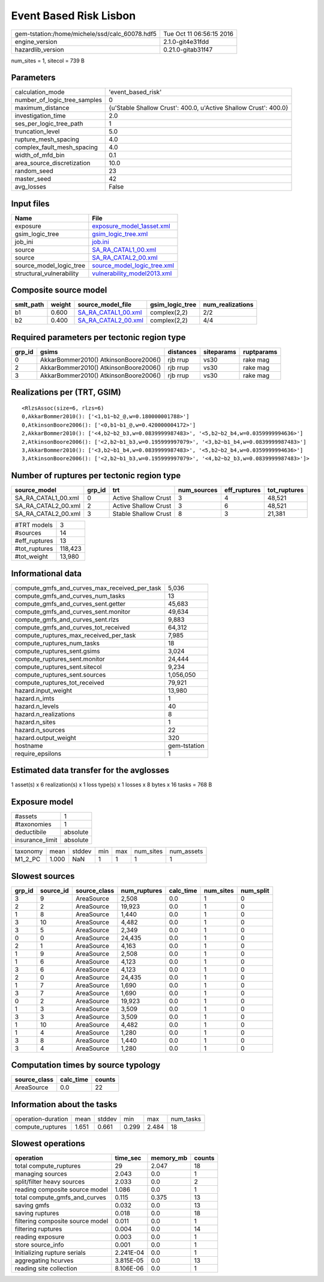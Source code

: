 Event Based Risk Lisbon
=======================

============================================== ========================
gem-tstation:/home/michele/ssd/calc_60078.hdf5 Tue Oct 11 06:56:15 2016
engine_version                                 2.1.0-git4e31fdd        
hazardlib_version                              0.21.0-gitab31f47       
============================================== ========================

num_sites = 1, sitecol = 739 B

Parameters
----------
============================ ================================================================
calculation_mode             'event_based_risk'                                              
number_of_logic_tree_samples 0                                                               
maximum_distance             {u'Stable Shallow Crust': 400.0, u'Active Shallow Crust': 400.0}
investigation_time           2.0                                                             
ses_per_logic_tree_path      1                                                               
truncation_level             5.0                                                             
rupture_mesh_spacing         4.0                                                             
complex_fault_mesh_spacing   4.0                                                             
width_of_mfd_bin             0.1                                                             
area_source_discretization   10.0                                                            
random_seed                  23                                                              
master_seed                  42                                                              
avg_losses                   False                                                           
============================ ================================================================

Input files
-----------
======================== ============================================================
Name                     File                                                        
======================== ============================================================
exposure                 `exposure_model_1asset.xml <exposure_model_1asset.xml>`_    
gsim_logic_tree          `gsim_logic_tree.xml <gsim_logic_tree.xml>`_                
job_ini                  `job.ini <job.ini>`_                                        
source                   `SA_RA_CATAL1_00.xml <SA_RA_CATAL1_00.xml>`_                
source                   `SA_RA_CATAL2_00.xml <SA_RA_CATAL2_00.xml>`_                
source_model_logic_tree  `source_model_logic_tree.xml <source_model_logic_tree.xml>`_
structural_vulnerability `vulnerability_model2013.xml <vulnerability_model2013.xml>`_
======================== ============================================================

Composite source model
----------------------
========= ====== ============================================ =============== ================
smlt_path weight source_model_file                            gsim_logic_tree num_realizations
========= ====== ============================================ =============== ================
b1        0.600  `SA_RA_CATAL1_00.xml <SA_RA_CATAL1_00.xml>`_ complex(2,2)    2/2             
b2        0.400  `SA_RA_CATAL2_00.xml <SA_RA_CATAL2_00.xml>`_ complex(2,2)    4/4             
========= ====== ============================================ =============== ================

Required parameters per tectonic region type
--------------------------------------------
====== ===================================== ========= ========== ==========
grp_id gsims                                 distances siteparams ruptparams
====== ===================================== ========= ========== ==========
0      AkkarBommer2010() AtkinsonBoore2006() rjb rrup  vs30       rake mag  
2      AkkarBommer2010() AtkinsonBoore2006() rjb rrup  vs30       rake mag  
3      AkkarBommer2010() AtkinsonBoore2006() rjb rrup  vs30       rake mag  
====== ===================================== ========= ========== ==========

Realizations per (TRT, GSIM)
----------------------------

::

  <RlzsAssoc(size=6, rlzs=6)
  0,AkkarBommer2010(): ['<1,b1~b2_@,w=0.180000001788>']
  0,AtkinsonBoore2006(): ['<0,b1~b1_@,w=0.420000004172>']
  2,AkkarBommer2010(): ['<4,b2~b2_b3,w=0.0839999987483>', '<5,b2~b2_b4,w=0.0359999994636>']
  2,AtkinsonBoore2006(): ['<2,b2~b1_b3,w=0.195999997079>', '<3,b2~b1_b4,w=0.0839999987483>']
  3,AkkarBommer2010(): ['<3,b2~b1_b4,w=0.0839999987483>', '<5,b2~b2_b4,w=0.0359999994636>']
  3,AtkinsonBoore2006(): ['<2,b2~b1_b3,w=0.195999997079>', '<4,b2~b2_b3,w=0.0839999987483>']>

Number of ruptures per tectonic region type
-------------------------------------------
=================== ====== ==================== =========== ============ ============
source_model        grp_id trt                  num_sources eff_ruptures tot_ruptures
=================== ====== ==================== =========== ============ ============
SA_RA_CATAL1_00.xml 0      Active Shallow Crust 3           4            48,521      
SA_RA_CATAL2_00.xml 2      Active Shallow Crust 3           6            48,521      
SA_RA_CATAL2_00.xml 3      Stable Shallow Crust 8           3            21,381      
=================== ====== ==================== =========== ============ ============

============= =======
#TRT models   3      
#sources      14     
#eff_ruptures 13     
#tot_ruptures 118,423
#tot_weight   13,980 
============= =======

Informational data
------------------
============================================= ============
compute_gmfs_and_curves_max_received_per_task 5,036       
compute_gmfs_and_curves_num_tasks             13          
compute_gmfs_and_curves_sent.getter           45,683      
compute_gmfs_and_curves_sent.monitor          49,634      
compute_gmfs_and_curves_sent.rlzs             9,883       
compute_gmfs_and_curves_tot_received          64,312      
compute_ruptures_max_received_per_task        7,985       
compute_ruptures_num_tasks                    18          
compute_ruptures_sent.gsims                   3,024       
compute_ruptures_sent.monitor                 24,444      
compute_ruptures_sent.sitecol                 9,234       
compute_ruptures_sent.sources                 1,056,050   
compute_ruptures_tot_received                 79,921      
hazard.input_weight                           13,980      
hazard.n_imts                                 1           
hazard.n_levels                               40          
hazard.n_realizations                         8           
hazard.n_sites                                1           
hazard.n_sources                              22          
hazard.output_weight                          320         
hostname                                      gem-tstation
require_epsilons                              1           
============================================= ============

Estimated data transfer for the avglosses
-----------------------------------------
1 asset(s) x 6 realization(s) x 1 loss type(s) x 1 losses x 8 bytes x 16 tasks = 768 B

Exposure model
--------------
=============== ========
#assets         1       
#taxonomies     1       
deductibile     absolute
insurance_limit absolute
=============== ========

======== ===== ====== === === ========= ==========
taxonomy mean  stddev min max num_sites num_assets
M1_2_PC  1.000 NaN    1   1   1         1         
======== ===== ====== === === ========= ==========

Slowest sources
---------------
====== ========= ============ ============ ========= ========= =========
grp_id source_id source_class num_ruptures calc_time num_sites num_split
====== ========= ============ ============ ========= ========= =========
3      9         AreaSource   2,508        0.0       1         0        
2      2         AreaSource   19,923       0.0       1         0        
1      8         AreaSource   1,440        0.0       1         0        
3      10        AreaSource   4,482        0.0       1         0        
3      5         AreaSource   2,349        0.0       1         0        
0      0         AreaSource   24,435       0.0       1         0        
2      1         AreaSource   4,163        0.0       1         0        
1      9         AreaSource   2,508        0.0       1         0        
1      6         AreaSource   4,123        0.0       1         0        
3      6         AreaSource   4,123        0.0       1         0        
2      0         AreaSource   24,435       0.0       1         0        
1      7         AreaSource   1,690        0.0       1         0        
3      7         AreaSource   1,690        0.0       1         0        
0      2         AreaSource   19,923       0.0       1         0        
1      3         AreaSource   3,509        0.0       1         0        
3      3         AreaSource   3,509        0.0       1         0        
1      10        AreaSource   4,482        0.0       1         0        
1      4         AreaSource   1,280        0.0       1         0        
3      8         AreaSource   1,440        0.0       1         0        
3      4         AreaSource   1,280        0.0       1         0        
====== ========= ============ ============ ========= ========= =========

Computation times by source typology
------------------------------------
============ ========= ======
source_class calc_time counts
============ ========= ======
AreaSource   0.0       22    
============ ========= ======

Information about the tasks
---------------------------
================== ===== ====== ===== ===== =========
operation-duration mean  stddev min   max   num_tasks
compute_ruptures   1.651 0.661  0.299 2.484 18       
================== ===== ====== ===== ===== =========

Slowest operations
------------------
================================ ========= ========= ======
operation                        time_sec  memory_mb counts
================================ ========= ========= ======
total compute_ruptures           29        2.047     18    
managing sources                 2.043     0.0       1     
split/filter heavy sources       2.033     0.0       2     
reading composite source model   1.086     0.0       1     
total compute_gmfs_and_curves    0.115     0.375     13    
saving gmfs                      0.032     0.0       13    
saving ruptures                  0.018     0.0       18    
filtering composite source model 0.011     0.0       1     
filtering ruptures               0.004     0.0       14    
reading exposure                 0.003     0.0       1     
store source_info                0.001     0.0       1     
Initializing rupture serials     2.241E-04 0.0       1     
aggregating hcurves              3.815E-05 0.0       13    
reading site collection          8.106E-06 0.0       1     
================================ ========= ========= ======